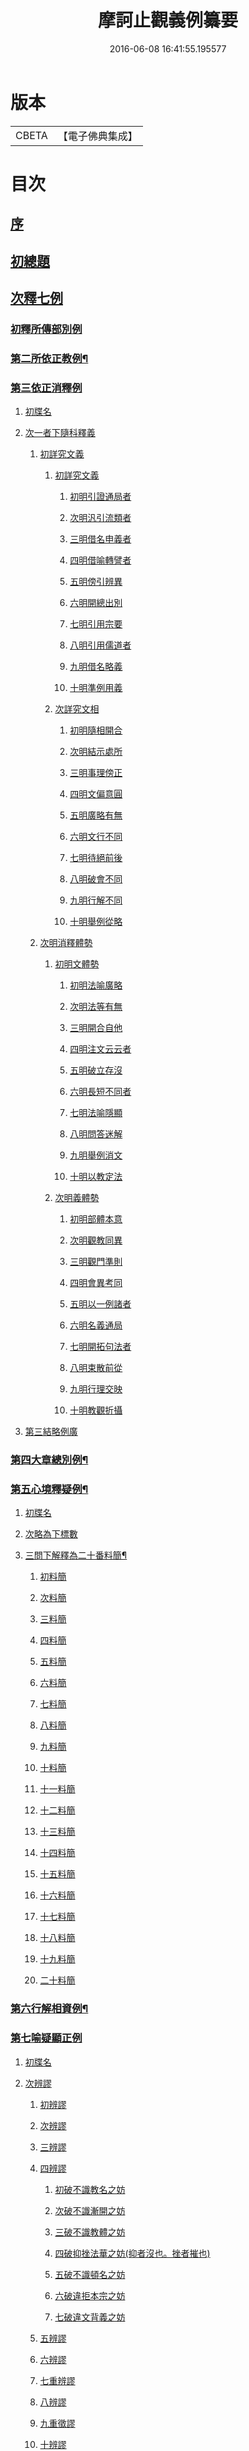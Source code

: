 #+TITLE: 摩訶止觀義例纂要 
#+DATE: 2016-06-08 16:41:55.195577

* 版本
 |     CBETA|【電子佛典集成】|

* 目次
** [[file:KR6d0139_001.txt::001-0001a2][序]]
** [[file:KR6d0139_001.txt::001-0001b9][初總題]]
** [[file:KR6d0139_001.txt::001-0002a21][次釋七例]]
*** [[file:KR6d0139_001.txt::001-0002a21][初釋所傳部別例]]
*** [[file:KR6d0139_001.txt::001-0003c23][第二所依正教例¶]]
*** [[file:KR6d0139_001.txt::001-0007c16][第三依正消釋例]]
**** [[file:KR6d0139_001.txt::001-0007c16][初牒名]]
**** [[file:KR6d0139_001.txt::001-0007c20][次一者下隨科釋義]]
***** [[file:KR6d0139_001.txt::001-0007c20][初詳究文義]]
****** [[file:KR6d0139_001.txt::001-0007c20][初詳究文義]]
******* [[file:KR6d0139_001.txt::001-0007c20][初明引證通局者]]
******* [[file:KR6d0139_001.txt::001-0008a17][次明汎引流類者]]
******* [[file:KR6d0139_001.txt::001-0008b11][三明借名申義者]]
******* [[file:KR6d0139_001.txt::001-0008c12][四明借喻轉譬者]]
******* [[file:KR6d0139_001.txt::001-0009a16][五明傍引辨異]]
******* [[file:KR6d0139_001.txt::001-0009b17][六明開總出別]]
******* [[file:KR6d0139_001.txt::001-0009c11][七明引用宗要]]
******* [[file:KR6d0139_001.txt::001-0010a3][八明引用儒道者]]
******* [[file:KR6d0139_001.txt::001-0010b7][九明借名略義]]
******* [[file:KR6d0139_001.txt::001-0010b23][十明準例用義]]
****** [[file:KR6d0139_001.txt::001-0011a14][次詳究文相]]
******* [[file:KR6d0139_001.txt::001-0011a15][初明隨相開合]]
******* [[file:KR6d0139_001.txt::001-0011b17][次明結示處所]]
******* [[file:KR6d0139_001.txt::001-0013b8][三明事理傍正]]
******* [[file:KR6d0139_001.txt::001-0013c15][四明文偏意圓]]
******* [[file:KR6d0139_001.txt::001-0014a7][五明廣略有無]]
******* [[file:KR6d0139_001.txt::001-0014c16][六明文行不同]]
******* [[file:KR6d0139_001.txt::001-0015b21][七明待絕前後]]
******* [[file:KR6d0139_001.txt::001-0015c21][八明破會不同]]
******* [[file:KR6d0139_001.txt::001-0016a9][九明行解不同]]
******* [[file:KR6d0139_001.txt::001-0016b21][十明舉例從略]]
***** [[file:KR6d0139_002.txt::002-0017b13][次明消釋體勢]]
****** [[file:KR6d0139_002.txt::002-0017b14][初明文體勢]]
******* [[file:KR6d0139_002.txt::002-0017b14][初明法喻廣略]]
******* [[file:KR6d0139_002.txt::002-0018b23][次明法等有無]]
******* [[file:KR6d0139_002.txt::002-0018c7][三明開合自他]]
******* [[file:KR6d0139_002.txt::002-0019b1][四明注文云云者]]
******* [[file:KR6d0139_002.txt::002-0019b24][五明破立存沒]]
******* [[file:KR6d0139_002.txt::002-0019c18][六明長短不同者]]
******* [[file:KR6d0139_002.txt::002-0020a12][七明法喻隱顯]]
******* [[file:KR6d0139_002.txt::002-0020b10][八明問答迷解]]
******* [[file:KR6d0139_002.txt::002-0021a24][九明舉例消文]]
******* [[file:KR6d0139_002.txt::002-0021b14][十明以教定法]]
****** [[file:KR6d0139_002.txt::002-0021c8][次明義體勢]]
******* [[file:KR6d0139_002.txt::002-0021c8][初明部體本意]]
******* [[file:KR6d0139_002.txt::002-0022b9][次明觀教同異]]
******* [[file:KR6d0139_002.txt::002-0022c16][三明觀門準則]]
******* [[file:KR6d0139_002.txt::002-0023a23][四明會異考同]]
******* [[file:KR6d0139_002.txt::002-0024c13][五明以一例諸者]]
******* [[file:KR6d0139_002.txt::002-0025b7][六明名義通局]]
******* [[file:KR6d0139_002.txt::002-0026c18][七明開拓句法者]]
******* [[file:KR6d0139_002.txt::002-0026c23][八明束散前從]]
******* [[file:KR6d0139_002.txt::002-0027a5][九明行理交映]]
******* [[file:KR6d0139_002.txt::002-0029c1][十明教觀折攝]]
**** [[file:KR6d0139_002.txt::002-0030b2][第三結略例廣]]
*** [[file:KR6d0139_002.txt::002-0030b7][第四大章總別例¶]]
*** [[file:KR6d0139_004.txt::004-0058b12][第五心境釋疑例¶]]
**** [[file:KR6d0139_004.txt::004-0058b12][初牒名]]
**** [[file:KR6d0139_004.txt::004-0058b12][次略為下標數]]
**** [[file:KR6d0139_004.txt::004-0058b13][三問下解釋為二十番料簡¶]]
***** [[file:KR6d0139_004.txt::004-0058b13][初料簡]]
***** [[file:KR6d0139_004.txt::004-0058c23][次料簡]]
***** [[file:KR6d0139_004.txt::004-0059b11][三料簡]]
***** [[file:KR6d0139_004.txt::004-0064a1][四料簡]]
***** [[file:KR6d0139_004.txt::004-0065a3][五料簡]]
***** [[file:KR6d0139_004.txt::004-0066a12][六料簡]]
***** [[file:KR6d0139_004.txt::004-0066c18][七料簡]]
***** [[file:KR6d0139_004.txt::004-0067a7][八料簡]]
***** [[file:KR6d0139_004.txt::004-0067c7][九料簡]]
***** [[file:KR6d0139_004.txt::004-0068c10][十料簡]]
***** [[file:KR6d0139_005.txt::005-0072c5][十一料簡]]
***** [[file:KR6d0139_005.txt::005-0073a3][十二料簡]]
***** [[file:KR6d0139_005.txt::005-0073b9][十三料簡]]
***** [[file:KR6d0139_005.txt::005-0073c9][十四料簡]]
***** [[file:KR6d0139_005.txt::005-0075b20][十五料簡]]
***** [[file:KR6d0139_005.txt::005-0075c23][十六料簡]]
***** [[file:KR6d0139_005.txt::005-0076b19][十七料簡]]
***** [[file:KR6d0139_005.txt::005-0077b8][十八料簡]]
***** [[file:KR6d0139_005.txt::005-0078a3][十九料簡]]
***** [[file:KR6d0139_005.txt::005-0081c1][二十料簡]]
*** [[file:KR6d0139_005.txt::005-0081c24][第六行解相資例¶]]
*** [[file:KR6d0139_005.txt::005-0084c24][第七喻疑顯正例]]
**** [[file:KR6d0139_005.txt::005-0085a1][初牒名]]
**** [[file:KR6d0139_005.txt::005-0085b20][次辨謬]]
***** [[file:KR6d0139_005.txt::005-0085b20][初辨謬]]
***** [[file:KR6d0139_005.txt::005-0085c24][次辨謬]]
***** [[file:KR6d0139_006.txt::006-0086a17][三辨謬]]
***** [[file:KR6d0139_006.txt::006-0086b6][四辨謬]]
****** [[file:KR6d0139_006.txt::006-0086b10][初破不識教名之妨]]
****** [[file:KR6d0139_006.txt::006-0086c19][次破不識漸開之妨]]
****** [[file:KR6d0139_006.txt::006-0087b16][三破不識教體之妨]]
****** [[file:KR6d0139_006.txt::006-0087c10][四破抑挫法華之妨(抑者沒也。挫者摧也)]]
****** [[file:KR6d0139_006.txt::006-0088c17][五破不識頓名之妨]]
****** [[file:KR6d0139_006.txt::006-0089a4][六破違拒本宗之妨]]
****** [[file:KR6d0139_006.txt::006-0089a7][七破違文背義之妨]]
***** [[file:KR6d0139_006.txt::006-0089b6][五辨謬]]
***** [[file:KR6d0139_006.txt::006-0089b8][六辨謬]]
***** [[file:KR6d0139_006.txt::006-0090a5][七重辨謬]]
***** [[file:KR6d0139_006.txt::006-0091b17][八辨謬]]
***** [[file:KR6d0139_006.txt::006-0091c7][九重徵謬]]
***** [[file:KR6d0139_006.txt::006-0092a20][十辨謬]]
***** [[file:KR6d0139_006.txt::006-0094b14][十一辨謬]]
***** [[file:KR6d0139_006.txt::006-0094c4][十二辨謬]]
***** [[file:KR6d0139_006.txt::006-0094c13][十三辨謬]]
***** [[file:KR6d0139_006.txt::006-0094c17][十四辨謬]]
***** [[file:KR6d0139_006.txt::006-0095a8][十五辨謬]]
***** [[file:KR6d0139_006.txt::006-0095b22][十六辨謬]]
***** [[file:KR6d0139_006.txt::006-0096a19][十七辨謬]]
***** [[file:KR6d0139_006.txt::006-0096b13][十八辨謬]]
***** [[file:KR6d0139_006.txt::006-0097a9][十九辨謬]]
***** [[file:KR6d0139_006.txt::006-0097b12][二十重徵謬]]
***** [[file:KR6d0139_006.txt::006-0097b16][二十一辨謬]]
***** [[file:KR6d0139_006.txt::006-0098a8][二十二辨謬]]
***** [[file:KR6d0139_006.txt::006-0098a14][二十三辨謬]]
***** [[file:KR6d0139_006.txt::006-0098c2][二十四辨謬]]
***** [[file:KR6d0139_006.txt::006-0098c21][二十五以法華二妙重難謬]]
***** [[file:KR6d0139_006.txt::006-0099a15][二十六重徵謬]]
***** [[file:KR6d0139_006.txt::006-0099a23][二十七以觀例教重難謬]]
***** [[file:KR6d0139_006.txt::006-0099b9][二十八辨無教謬]]
***** [[file:KR6d0139_006.txt::006-0099b12][二十九辨謬]]
***** [[file:KR6d0139_006.txt::006-0099b14][三十重辨謬]]
***** [[file:KR6d0139_006.txt::006-0099b24][三十一辨謬]]
***** [[file:KR6d0139_006.txt::006-0099c10][三十二辨謬]]
***** [[file:KR6d0139_006.txt::006-0100a22][三十三辨謬]]
***** [[file:KR6d0139_006.txt::006-0101b15][三十四辨謬]]
***** [[file:KR6d0139_006.txt::006-0101c18][三十五辨謬]]
***** [[file:KR6d0139_006.txt::006-0102a10][三十六重辨謬]]
***** [[file:KR6d0139_006.txt::006-0102a13][三十七辨妄]]
***** [[file:KR6d0139_006.txt::006-0102b2][三十八辨數]]
***** [[file:KR6d0139_006.txt::006-0102b5][三十九辨謬]]
***** [[file:KR6d0139_006.txt::006-0102b9][四十辨謬]]
***** [[file:KR6d0139_006.txt::006-0102b24][四十一重辨謬]]
***** [[file:KR6d0139_006.txt::006-0102c3][四十二辨謬]]
***** [[file:KR6d0139_006.txt::006-0102c9][四十三辨謬]]
***** [[file:KR6d0139_006.txt::006-0103a3][四十四辨謬]]
***** [[file:KR6d0139_006.txt::006-0103a15][四十五辨謬]]
***** [[file:KR6d0139_006.txt::006-0103b17][四十六辨謬]]
**** [[file:KR6d0139_006.txt::006-0103b19][三總結]]

* 卷
[[file:KR6d0139_001.txt][摩訶止觀義例纂要 1]]
[[file:KR6d0139_002.txt][摩訶止觀義例纂要 2]]
[[file:KR6d0139_003.txt][摩訶止觀義例纂要 3]]
[[file:KR6d0139_004.txt][摩訶止觀義例纂要 4]]
[[file:KR6d0139_005.txt][摩訶止觀義例纂要 5]]
[[file:KR6d0139_006.txt][摩訶止觀義例纂要 6]]


